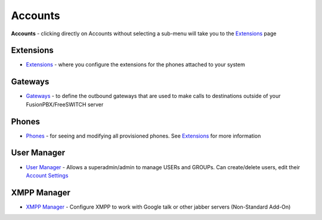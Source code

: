 ********
Accounts
********

**Accounts** - clicking directly on Accounts without selecting a
sub-menu will take you to the `Extensions <Extensions>`__ page

Extensions
----------

-  `Extensions <Extensions>`__ - where you configure the extensions for the phones attached to your system
  


Gateways
--------

-  `Gateways <Gateways>`__ - to define the outbound gateways that are used to make calls to destinations outside of your FusionPBX/FreeSWITCH server

Phones
------

-  `Phones <Phones>`__ - for seeing and modifying all provisioned phones. See `Extensions <Extensions>`__ for more information 

User Manager
------------

-  `User Manager <User_Manager>`__ - Allows a superadmin/admin to manage USERs and GROUPs. Can create/delete users, edit their `Account Settings <Account_Settings>`__

XMPP Manager 
------------

-  `XMPP Manager <XMPP_Manager>`__ - Configure XMPP to work with Google talk or other jabber servers (Non-Standard Add-On)
